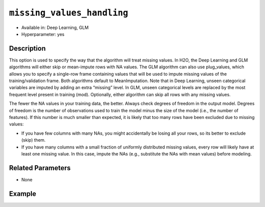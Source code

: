 ``missing_values_handling``
---------------------------

- Available in: Deep Learning, GLM
- Hyperparameter: yes

Description
~~~~~~~~~~~

This option is used to specify the way that the algorithm will treat missing values. In H2O, the Deep Learning and GLM algorithms will either skip or mean-impute rows with NA values. The GLM algorithm can also use plug_values, which allows you to specify a single-row frame containing values that will be used to impute missing values of the training/validation frame. Both algorithms default to MeanImputation. Note that in Deep Learning, unseen categorical variables are imputed by adding an extra “missing” level. In GLM, unseen categorical levels are replaced by the most frequent level present in training (mod). Optionally, either algorithm can skip all rows with any missing values.
 
The fewer the NA values in your training data, the better. Always check degrees of freedom in the output model. Degrees of freedom is the number of observations used to train the model minus the size of the model (i.e., the number of features). If this number is much smaller than expected, it is likely that too many rows have been excluded due to missing values:

- If you have few columns with many NAs, you might accidentally be losing all your rows, so its better to exclude (skip) them.
- If you have many columns with a small fraction of uniformly distributed missing values, every row will likely have at least one missing value. In this case, impute the NAs (e.g., substitute the NAs with mean values) before modeling. 

Related Parameters
~~~~~~~~~~~~~~~~~~

- None

Example
~~~~~~~

.. example-code::
   .. code-block:: r

	library(h2o)
	h2o.init()
	# import the boston dataset:
	# this dataset looks at features of the boston suburbs and predicts median housing prices
	# the original dataset can be found at https://archive.ics.uci.edu/ml/datasets/Housing
	boston <- h2o.importFile("https://s3.amazonaws.com/h2o-public-test-data/smalldata/gbm_test/BostonHousing.csv")

	# set the predictor names and the response column name
	predictors <- colnames(boston)[1:13]
	# set the response column to "medv", the median value of owner-occupied homes in $1000's
	response <- "medv"

	# convert the chas column to a factor (chas = Charles River dummy variable (= 1 if tract bounds river; 0 otherwise))
	boston["chas"] <- as.factor(boston["chas"])

	# split into train and validation sets
	boston.splits <- h2o.splitFrame(data =  boston, ratios = .8)
	train <- boston.splits[[1]]
	valid <- boston.splits[[2]]

	# insert missing values at random (this method happens inplace)
	h2o.insertMissingValues(boston)

	# check the number of missing values
	print(paste("missing:", sum(is.na(boston)), sep = ", "))

	# try using the `missing_values_handling` parameter:
	boston_glm <- h2o.glm(x = predictors, y = response, training_frame = train,
	                      missing_values_handling = "Skip",
	                      validation_frame = valid)

	# print the mse for the validation data
	print(h2o.mse(boston_glm, valid=TRUE))

	# grid over `missing_values_handling`
	# select the values for `missing_values_handling` to grid over
	hyper_params <- list( missing_values_handling = c("Skip", "MeanImputation") )

	# this example uses cartesian grid search because the search space is small
	# and we want to see the performance of all models. For a larger search space use
	# random grid search instead: {'strategy': "RandomDiscrete"}

	# build grid search with previously made GLM and hyperparameters
	grid <- h2o.grid(x = predictors, y = response, training_frame = train, validation_frame = valid,
	                 algorithm = "glm", grid_id = "boston_grid", hyper_params = hyper_params,
	                 search_criteria = list(strategy = "Cartesian"))

	# Sort the grid models by mse
	sortedGrid <- h2o.getGrid("boston_grid", sort_by = "mse", decreasing = FALSE)
	sortedGrid
   
   .. code-block:: python

	import h2o
	from h2o.estimators.glm import H2OGeneralizedLinearEstimator
	h2o.init()

	# import the boston dataset:
	# this dataset looks at features of the boston suburbs and predicts median housing prices
	# the original dataset can be found at https://archive.ics.uci.edu/ml/datasets/Housing
	boston = h2o.import_file("https://s3.amazonaws.com/h2o-public-test-data/smalldata/gbm_test/BostonHousing.csv")

	# set the predictor names and the response column name
	predictors = boston.columns[:-1]
	# set the response column to "medv", the median value of owner-occupied homes in $1000's
	response = "medv"

	# convert the chas column to a factor (chas = Charles River dummy variable (= 1 if tract bounds river; 0 otherwise))
	boston['chas'] = boston['chas'].asfactor()

	# insert missing values at random (this method happens inplace)
	boston.insert_missing_values()

	# check the number of missing values
	print('missing:', boston.isna().sum())

	# split into train and validation sets
	train, valid = boston.split_frame(ratios = [.8])

	# try using the `missing_values_handling` parameter:
	# initialize the estimator then train the model
	boston_glm = H2OGeneralizedLinearEstimator(missing_values_handling = "skip")
	boston_glm.train(x = predictors, y = response, training_frame = train, validation_frame = valid)

	# print the mse for the validation data
	print(boston_glm.mse(valid=True))

	# grid over `missing_values_handling`
	# import Grid Search
	from h2o.grid.grid_search import H2OGridSearch

	# select the values for `missing_values_handling` to grid over
	hyper_params = {'missing_values_handling': ["skip", "mean_imputation"]}

	# this example uses cartesian grid search because the search space is small
	# and we want to see the performance of all models. For a larger search space use
	# random grid search instead: {'strategy': "RandomDiscrete"}
	# initialize the GLM estimator
	boston_glm_2 = H2OGeneralizedLinearEstimator()

	# build grid search with previously made GLM and hyperparameters
	grid = H2OGridSearch(model = boston_glm_2, hyper_params = hyper_params,
	                     search_criteria = {'strategy': "Cartesian"})

	# train using the grid
	grid.train(x = predictors, y = response, training_frame = train, validation_frame = valid)


	# sort the grid models by mse
	sorted_grid = grid.get_grid(sort_by='mse', decreasing=False)
	print(sorted_grid)
